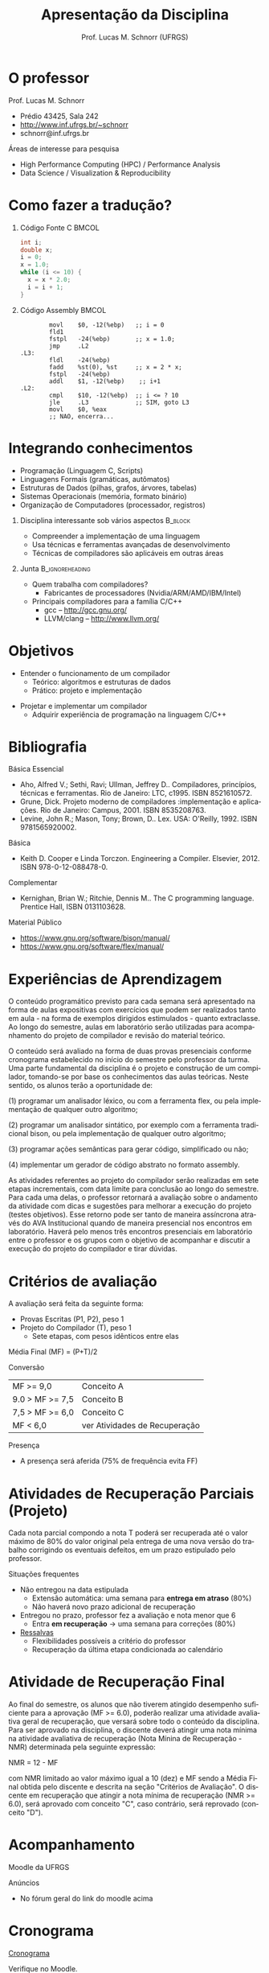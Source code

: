 # -*- coding: utf-8 -*-
# -*- mode: org -*-
#+startup: beamer overview indent
#+LANGUAGE: pt-br
#+TAGS: noexport(n)
#+EXPORT_EXCLUDE_TAGS: noexport
#+EXPORT_SELECT_TAGS: export

#+Title: Apresentação da Disciplina
#+Author: Prof. Lucas M. Schnorr (UFRGS)
#+Date: \copyleft

#+LaTeX_CLASS: beamer
#+LaTeX_CLASS_OPTIONS: [xcolor=dvipsnames]
#+OPTIONS:   H:1 num:t toc:nil \n:nil @:t ::t |:t ^:t -:t f:t *:t <:t
#+LATEX_HEADER: \input{../org-babel.tex}

* O professor
Prof. Lucas M. Schnorr
+ Prédio 43425, Sala 242
+ [[http://www.inf.ufrgs.br/~schnorr][http://www.inf.ufrgs.br/~schnorr]]
+ schnorr@inf.ufrgs.br

\vfill

Áreas de interesse para pesquisa
+ High Performance Computing (HPC) / Performance Analysis
+ Data Science / Visualization & Reproducibility
    
* Como fazer a tradução?
** Código Fonte C                                                    :BMCOL:
    :PROPERTIES:
    :BEAMER_envargs: C[t]
    :BEAMER_col: 0.35
    :END:
\small
#+BEGIN_SRC C
int i;
double x;
i = 0;
x = 1.0;
while (i <= 10) {
  x = x * 2.0;
  i = i + 1;
}
#+END_SRC

#+RESULTS:

** Código Assembly                                                   :BMCOL:
    :PROPERTIES:
    :BEAMER_envargs: C[t]
    :BEAMER_col: 0.65
    :END:
\scriptsize
#+BEGIN_SRC assembly
        movl    $0, -12(%ebp)   ;; i = 0
        fld1
        fstpl   -24(%ebp)       ;; x = 1.0;
        jmp     .L2
.L3:
        fldl    -24(%ebp)
        fadd    %st(0), %st     ;; x = 2 * x;
        fstpl   -24(%ebp)
        addl    $1, -12(%ebp)    ;; i+1
.L2:
        cmpl    $10, -12(%ebp)  ;; i <= ? 10
        jle     .L3             ;; SIM, goto L3
        movl    $0, %eax        
        ;; NAO, encerra...
#+END_SRC

* Integrando conhecimentos

+ Programação (Linguagem C, Scripts)
+ Linguagens Formais (gramáticas, autômatos)
+ Estruturas de Dados (pilhas, grafos, árvores, tabelas)
+ Sistemas Operacionais (memória, formato binário)
+ Organização de Computadores (processador, registros)


** Disciplina interessante sob vários aspectos                     :B_block:
:PROPERTIES:
:BEAMER_env: block
:END:
  + Compreender a implementação de uma linguagem
  + Usa técnicas e ferramentas avançadas de desenvolvimento
  + Técnicas de compiladores são aplicáveis em outras áreas

** Junta                                                   :B_ignoreheading:
:PROPERTIES:
:BEAMER_env: ignoreheading
:END:

#+latex: \pause


+ Quem trabalha com compiladores?
  + Fabricantes de processadores (Nvidia/ARM/AMD/IBM/Intel)

#+latex: \vfill\pause

+ Principais compiladores para a família C/C++
  + gcc -- http://gcc.gnu.org/
  + LLVM/clang -- http://www.llvm.org/

* Objetivos
+ Entender o funcionamento de um compilador
  + Teórico: algoritmos e estruturas de dados
  + Prático: projeto e implementação

#+latex: \pause

+ Projetar e implementar um compilador
  + Adquirir experiência de programação na linguagem C/C++

* Bibliografia
Básica Essencial
- Aho, Alfred V.; Sethi, Ravi; Ullman, Jeffrey D.. Compiladores,
  princípios, técnicas e ferramentas. Rio de Janeiro: LTC,
  c1995. ISBN 8521610572.
- Grune, Dick. Projeto moderno de compiladores :implementação e
  aplicações. Rio de Janeiro: Campus, 2001. ISBN 8535208763.
- Levine, John R.; Mason, Tony; Brown, D.. Lex. USA:
  O'Reilly, 1992. ISBN 9781565920002.
Básica
- Keith D. Cooper e Linda Torczon. Engineering a
  Compiler. Elsevier, 2012. ISBN 978-0-12-088478-0.
Complementar
- Kernighan, Brian W.; Ritchie, Dennis M.. The C programming language. Prentice Hall, ISBN 0131103628.
Material Público
- https://www.gnu.org/software/bison/manual/
- https://www.gnu.org/software/flex/manual/
* Experiências de Aprendizagem

#+latex: {\scriptsize
O conteúdo programático previsto para cada semana será apresentado na
forma de aulas expositivas com exercícios que podem ser realizados
tanto em aula - na forma de exemplos dirigidos estimulados - quanto
extraclasse. Ao longo do semestre, aulas em laboratório serão
utilizadas para acompanhamento do projeto de compilador e revisão do
material teórico.

#+latex: \smallskip

O conteúdo será avaliado na forma de duas provas presenciais conforme
cronograma estabelecido no início do semestre pelo professor da turma.
Uma parte fundamental da disciplina é o projeto e construção de um
compilador, tomando-se por base os conhecimentos das aulas
teóricas. Neste sentido, os alunos terão a oportunidade de:

#+latex: \smallskip

(1) programar um analisador léxico, ou com a ferramenta flex, ou pela
implementação de qualquer outro algoritmo;

(2) programar um analisador sintático, por exemplo com a ferramenta
tradicional bison, ou pela implementação de qualquer outro algoritmo;

(3) programar ações semânticas para gerar código, simplificado ou não;

(4) implementar um gerador de código abstrato no formato assembly.

#+latex: \smallskip

As atividades referentes ao projeto do compilador serão realizadas em
sete etapas incrementais, com data limite para conclusão ao longo do
semestre. Para cada uma delas, o professor retornará a avaliação sobre
o andamento da atividade com dicas e sugestões para melhorar a
execução do projeto (testes objetivos). Esse retorno pode ser tanto de
maneira assíncrona através do AVA Institucional quando de maneira
presencial nos encontros em laboratório. Haverá pelo menos três
encontros presenciais em laboratório entre o professor e os grupos com
o objetivo de acompanhar e discutir a execução do projeto do
compilador e tirar dúvidas.
#+latex: }

* Critérios de avaliação

A avaliação será feita da seguinte forma:
- Provas Escritas (P1, P2), peso 1
- Projeto do Compilador (T), peso 1
  - Sete etapas, com pesos idênticos entre elas

#+latex: \pause

Média Final (MF) = (P+T)/2

#+latex: \pause

Conversão

| MF >= 9,0       | Conceito A                    |
| 9.0 > MF >= 7,5 | Conceito B                    |
| 7,5 > MF >= 6,0 | Conceito C                    |
| MF < 6,0        | ver Atividades de Recuperação |

Presença
- A presença será aferida (75% de frequência evita FF)

* Atividades de Recuperação Parciais (Projeto)

Cada nota parcial compondo a nota T poderá ser recuperada até o valor
máximo de 80% do valor original pela entrega de uma nova versão do
trabalho corrigindo os eventuais defeitos, em um prazo estipulado pelo
professor.

#+latex: \vfill\pause

Situações frequentes
- Não entregou na data estipulada
  - Extensão automática: uma semana para *entrega em atraso* (80%)
  - Não haverá novo prazo adicional de recuperação
- Entregou no prazo, professor fez a avaliação e nota menor que 6
  - Entra *em recuperação* \rightarrow uma semana para correções (80%)
- _Ressalvas_
  - Flexibilidades possíveis a critério do professor
  - Recuperação da última etapa condicionada ao calendário

* Atividade de Recuperação Final

Ao final do semestre, os alunos que não tiverem atingido desempenho
suficiente para a aprovação (MF >= 6.0), poderão realizar uma
atividade avaliativa geral de recuperação, que versará sobre todo o
conteúdo da disciplina. Para ser aprovado na disciplina, o discente
deverá atingir uma nota mínima na atividade avaliativa de recuperação
(Nota Mínina de Recuperação - NMR) determinada pela seguinte
expressão:

#+begin_center
NMR = 12 - MF
#+end_center

com NMR limitado ao valor máximo igual a 10 (dez) e MF sendo a Média
Final obtida pelo discente e descrita na seção "Critérios de
Avaliação". O discente em recuperação que atingir a nota mínima de
recuperação (NMR >= 6.0), será aprovado com conceito "C", caso
contrário, será reprovado (conceito "D").

* Acompanhamento

#+BEGIN_CENTER
Moodle da UFRGS
#+END_CENTER

#+latex: \vfill

Anúncios
- No fórum geral do link do moodle acima

* Cronograma

_Cronograma_

#+latex: \bigskip

Verifique no Moodle.

#+latex: \bigskip

Vamos revisá-lo juntos.
